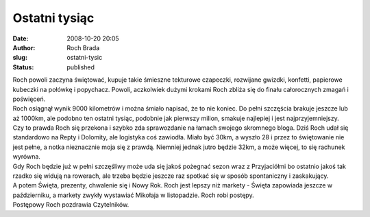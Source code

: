 Ostatni tysiąc
##############
:date: 2008-10-20 20:05
:author: Roch Brada
:slug: ostatni-tysic
:status: published

| Roch powoli zaczyna świętować, kupuje takie śmieszne tekturowe czapeczki, rozwijane gwizdki, konfetti, papierowe kubeczki na połówkę i popychacz. Powoli, aczkolwiek dużymi krokami Roch zbliża się do finału całorocznych zmagań i poświęceń.
| Roch osiągnął wynik 9000 kilometrów i można śmiało napisać, że to nie koniec. Do pełni szczęścia brakuje jeszcze lub aż 1000km, ale podobno ten ostatni tysiąc, podobnie jak pierwszy milion, smakuje najlepiej i jest najprzyjemniejszy.
| Czy to prawda Roch się przekona i szybko zda sprawozdanie na łamach swojego skromnego bloga. Dziś Roch udał się standardowo na Repty i Dolomity, ale logistyka coś zawiodła. Miało być 30km, a wyszło 28 i przez to świętowanie nie jest pełne, a notka nieznacznie moja się z prawdą. Niemniej jednak jutro będzie 32km, a może więcej, to się rachunek wyrówna.
| Gdy Roch będzie już w pełni szczęśliwy może uda się jakoś pożegnać sezon wraz z Przyjaciółmi bo ostatnio jakoś tak rzadko się widują na rowerach, ale trzeba będzie jeszcze raz spotkać się w sposób spontaniczny i zaskakujący.
| A potem Święta, prezenty, chwalenie się i Nowy Rok. Roch jest lepszy niż markety - Święta zapowiada jeszcze w październiku, a markety zwykły wystawiać Mikołaja w listopadzie. Roch robi postępy.
| Postępowy Roch pozdrawia Czytelników.
